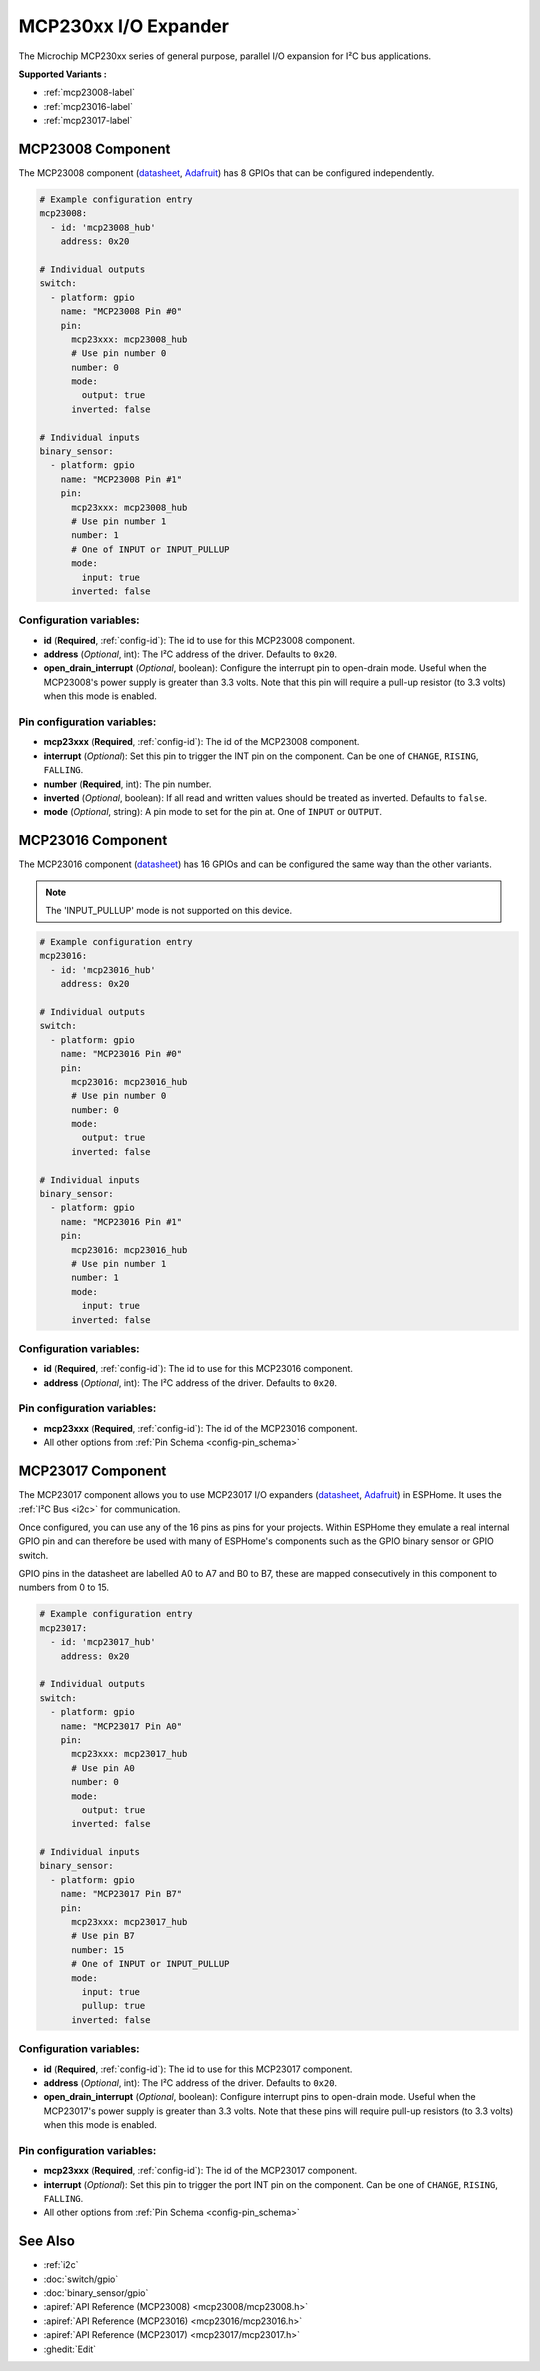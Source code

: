 MCP230xx I/O Expander
=====================

.. esphome:component-definition::
   :alias: mcp230xx
   :category: miscellaneous-components
   :friendly_name: MCP230XX I/O Expander - I²C Bus
   :toc_group: Miscellaneous Components
   :toc_image: mcp230xx.svg

.. seo::
    :description: Instructions for setting up MCP23008, MCP23016 or MCP23017 digital port expander in ESPHome.
    :image: mcp230xx.svg

The Microchip MCP230xx series of general purpose, parallel I/O expansion for I²C bus applications.

**Supported Variants :**

- :ref:`mcp23008-label`
- :ref:`mcp23016-label`
- :ref:`mcp23017-label`

.. _mcp23008-label:

MCP23008 Component
------------------

The MCP23008 component (`datasheet <http://ww1.microchip.com/downloads/en/devicedoc/21919e.pdf>`__,
`Adafruit <https://www.adafruit.com/product/593>`__) has 8 GPIOs that can be configured independently.

.. code-block:: yaml

    # Example configuration entry
    mcp23008:
      - id: 'mcp23008_hub'
        address: 0x20

    # Individual outputs
    switch:
      - platform: gpio
        name: "MCP23008 Pin #0"
        pin:
          mcp23xxx: mcp23008_hub
          # Use pin number 0
          number: 0
          mode:
            output: true
          inverted: false

    # Individual inputs
    binary_sensor:
      - platform: gpio
        name: "MCP23008 Pin #1"
        pin:
          mcp23xxx: mcp23008_hub
          # Use pin number 1
          number: 1
          # One of INPUT or INPUT_PULLUP
          mode:
            input: true
          inverted: false

Configuration variables:
************************

- **id** (**Required**, :ref:`config-id`): The id to use for this MCP23008 component.
- **address** (*Optional*, int): The I²C address of the driver.
  Defaults to ``0x20``.
- **open_drain_interrupt** (*Optional*, boolean): Configure the interrupt pin to open-drain mode.
  Useful when the MCP23008's power supply is greater than 3.3 volts. Note that this pin
  will require a pull-up resistor (to 3.3 volts) when this mode is enabled.

Pin configuration variables:
****************************

- **mcp23xxx** (**Required**, :ref:`config-id`): The id of the MCP23008 component.
- **interrupt** (*Optional*): Set this pin to trigger the INT pin on the component. Can be one of ``CHANGE``, ``RISING``, ``FALLING``.
- **number** (**Required**, int): The pin number.
- **inverted** (*Optional*, boolean): If all read and written values
  should be treated as inverted. Defaults to ``false``.
- **mode** (*Optional*, string): A pin mode to set for the pin at. One of ``INPUT`` or ``OUTPUT``.

.. _mcp23016-label:

MCP23016 Component
------------------

The MCP23016 component (`datasheet <http://ww1.microchip.com/downloads/en/devicedoc/20090c.pdf>`__)
has 16 GPIOs and can be configured the same way than the other variants.

.. note::

    The 'INPUT_PULLUP' mode is not supported on this device.

.. code-block:: yaml

    # Example configuration entry
    mcp23016:
      - id: 'mcp23016_hub'
        address: 0x20

    # Individual outputs
    switch:
      - platform: gpio
        name: "MCP23016 Pin #0"
        pin:
          mcp23016: mcp23016_hub
          # Use pin number 0
          number: 0
          mode:
            output: true
          inverted: false

    # Individual inputs
    binary_sensor:
      - platform: gpio
        name: "MCP23016 Pin #1"
        pin:
          mcp23016: mcp23016_hub
          # Use pin number 1
          number: 1
          mode:
            input: true
          inverted: false


Configuration variables:
************************

- **id** (**Required**, :ref:`config-id`): The id to use for this MCP23016 component.
- **address** (*Optional*, int): The I²C address of the driver.
  Defaults to ``0x20``.

Pin configuration variables:
****************************

- **mcp23xxx** (**Required**, :ref:`config-id`): The id of the MCP23016 component.
- All other options from :ref:`Pin Schema <config-pin_schema>`


.. _mcp23017-label:

MCP23017 Component
------------------

The MCP23017 component allows you to use MCP23017 I/O expanders
(`datasheet <http://ww1.microchip.com/downloads/en/devicedoc/20001952c.pdf>`__,
`Adafruit <https://www.adafruit.com/product/732>`__) in ESPHome.
It uses the :ref:`I²C Bus <i2c>` for communication.

Once configured, you can use any of the 16 pins as
pins for your projects. Within ESPHome they emulate a real internal GPIO pin
and can therefore be used with many of ESPHome's components such as the GPIO
binary sensor or GPIO switch.

GPIO pins in the datasheet are labelled A0 to A7 and B0 to B7, these are mapped
consecutively in this component to numbers from 0 to 15.

.. code-block:: yaml

    # Example configuration entry
    mcp23017:
      - id: 'mcp23017_hub'
        address: 0x20

    # Individual outputs
    switch:
      - platform: gpio
        name: "MCP23017 Pin A0"
        pin:
          mcp23xxx: mcp23017_hub
          # Use pin A0
          number: 0
          mode:
            output: true
          inverted: false

    # Individual inputs
    binary_sensor:
      - platform: gpio
        name: "MCP23017 Pin B7"
        pin:
          mcp23xxx: mcp23017_hub
          # Use pin B7
          number: 15
          # One of INPUT or INPUT_PULLUP
          mode:
            input: true
            pullup: true
          inverted: false

Configuration variables:
************************

- **id** (**Required**, :ref:`config-id`): The id to use for this MCP23017 component.
- **address** (*Optional*, int): The I²C address of the driver.
  Defaults to ``0x20``.
- **open_drain_interrupt** (*Optional*, boolean): Configure interrupt pins to open-drain mode.
  Useful when the MCP23017's power supply is greater than 3.3 volts. Note that these pins
  will require pull-up resistors (to 3.3 volts) when this mode is enabled.

Pin configuration variables:
****************************

- **mcp23xxx** (**Required**, :ref:`config-id`): The id of the MCP23017 component.
- **interrupt** (*Optional*): Set this pin to trigger the port INT pin on the component. Can be one of ``CHANGE``, ``RISING``, ``FALLING``.
- All other options from :ref:`Pin Schema <config-pin_schema>`


See Also
--------

- :ref:`i2c`
- :doc:`switch/gpio`
- :doc:`binary_sensor/gpio`
- :apiref:`API Reference (MCP23008) <mcp23008/mcp23008.h>`
- :apiref:`API Reference (MCP23016) <mcp23016/mcp23016.h>`
- :apiref:`API Reference (MCP23017) <mcp23017/mcp23017.h>`
- :ghedit:`Edit`
